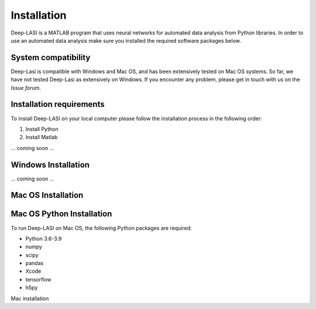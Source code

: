 Installation
=====

.. _installation:

Deep-LASI is a MATLAB program that uses neural networks for automated data analysis from Python libraries.
In order to use an automated data analysis make sure you installed the required software packages below.

System compatibility
------------

Deep-Lasi is compatible with Windows and Mac OS, and has been extensively tested on Mac OS systems. 
So far, we have not tested Deep-Lasi as extensively on Windows. If you encounter any problem, please
get in touch with us on the *Issue forum*.

.. image:: ../../figures/logos/mac.png
   : scale: 100%
   : alt: Mac OS Logo
   

   
.. image:: ../../figures/logos/windows.png
   : scale: 100%
   : alt: Windows Logo

Installation requirements
------------

To install Deep-LASI on your local computer please follow the 
installation process in the following order:


#. Install Python

#. Install Matlab


... coming soon ... 


Windows Installation
------------

... coming soon ... 


Mac OS Installation 
------------

Mac OS Python Installation
------------

To run Deep-LASI on Mac OS, the following Python packages are required:

* Python 3.6-3.9
* numpy
* scipy
* pandas 
* Xcode
* tensorflow
* h5py

Mac installation

.. warning
   Note: for new Macs using an M1 or M2 architecture, please make sure, that you use a *native* Python distribution. 
   You may want to use the command

   .. code-block:: python
      python3 -c "import platform; print(platform.machine())"

   to see your installed architecture. It should be .. code-block


.. :note:
   .. code-block:: console

      (.venv) $ pip install lumache


